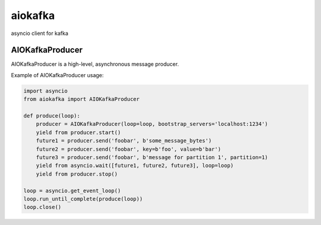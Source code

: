 aiokafka
========
.. image:: https://travis-ci.org/aio-libs/aiokafka.svg?branch=master
    :target: https://travis-ci.org/aio-libs/aiokafka
    :alt: |Build status|
.. image:: https://coveralls.io/repos/aio-libs/aiokafka/badge.png?branch=master
    :target: https://coveralls.io/r/aio-libs/aiokafka?branch=master
    :alt: |Coverage|

asyncio client for kafka


AIOKafkaProducer
****************

AIOKafkaProducer is a high-level, asynchronous message producer.

Example of AIOKafkaProducer usage:

.. code-block:: python

        import asyncio
        from aiokafka import AIOKafkaProducer

        def produce(loop):
            producer = AIOKafkaProducer(loop=loop, bootstrap_servers='localhost:1234')
            yield from producer.start()
            future1 = producer.send('foobar', b'some_message_bytes')
            future2 = producer.send('foobar', key=b'foo', value=b'bar')
            future3 = producer.send('foobar', b'message for partition 1', partition=1)
            yield from asyncio.wait([future1, future2, future3], loop=loop)
            yield from producer.stop()

        loop = asyncio.get_event_loop()
        loop.run_until_complete(produce(loop))
        loop.close()

